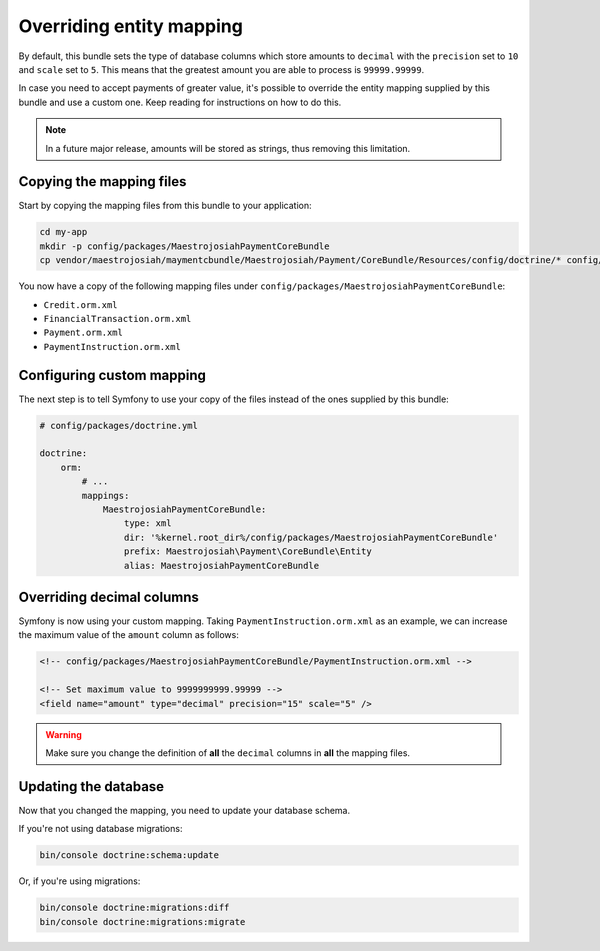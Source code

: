 Overriding entity mapping
=========================

By default, this bundle sets the type of database columns which store amounts to ``decimal`` with the ``precision`` set to ``10`` and ``scale`` set to ``5``. This means that the greatest amount you are able to process is ``99999.99999``.

In case you need to accept payments of greater value, it's possible to override the entity mapping supplied by this bundle and use a custom one. Keep reading for instructions on how to do this.

.. note::

    In a future major release, amounts will be stored as strings, thus removing this limitation.

Copying the mapping files
-------------------------
Start by copying the mapping files from this bundle to your application:

.. code-block :: shell

    cd my-app
    mkdir -p config/packages/MaestrojosiahPaymentCoreBundle
    cp vendor/maestrojosiah/maymentcbundle/Maestrojosiah/Payment/CoreBundle/Resources/config/doctrine/* config/packages/MaestrojosiahPaymentCoreBundle/

You now have a copy of the following mapping files under ``config/packages/MaestrojosiahPaymentCoreBundle``:

- ``Credit.orm.xml``
- ``FinancialTransaction.orm.xml``
- ``Payment.orm.xml``
- ``PaymentInstruction.orm.xml``

Configuring custom mapping
--------------------------
The next step is to tell Symfony to use your copy of the files instead of the ones supplied by this bundle:

.. code-block :: yaml

    # config/packages/doctrine.yml

    doctrine:
        orm:
            # ...
            mappings:
                MaestrojosiahPaymentCoreBundle:
                    type: xml
                    dir: '%kernel.root_dir%/config/packages/MaestrojosiahPaymentCoreBundle'
                    prefix: Maestrojosiah\Payment\CoreBundle\Entity
                    alias: MaestrojosiahPaymentCoreBundle

Overriding decimal columns
--------------------------
Symfony is now using your custom mapping. Taking ``PaymentInstruction.orm.xml`` as an example, we can increase the maximum value of the ``amount`` column as follows:

.. code-block :: xml

    <!-- config/packages/MaestrojosiahPaymentCoreBundle/PaymentInstruction.orm.xml -->

    <!-- Set maximum value to 9999999999.99999 -->
    <field name="amount" type="decimal" precision="15" scale="5" />

.. warning::

    Make sure you change the definition of **all** the ``decimal`` columns in **all** the mapping files.

Updating the database
---------------------
Now that you changed the mapping, you need to update your database schema.

If you're not using database migrations:

.. code-block :: bash

    bin/console doctrine:schema:update

Or, if you're using migrations:

.. code-block :: bash

    bin/console doctrine:migrations:diff
    bin/console doctrine:migrations:migrate
